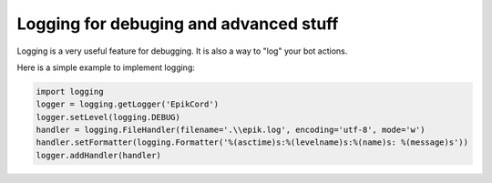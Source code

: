 Logging for debuging and advanced stuff
=======================================

Logging is a very useful feature for debugging. It is also a way to "log" your bot actions.

Here is a simple example to implement logging:

.. code-block:: python

    import logging
    logger = logging.getLogger('EpikCord')
    logger.setLevel(logging.DEBUG)
    handler = logging.FileHandler(filename='.\\epik.log', encoding='utf-8', mode='w')   
    handler.setFormatter(logging.Formatter('%(asctime)s:%(levelname)s:%(name)s: %(message)s'))
    logger.addHandler(handler)